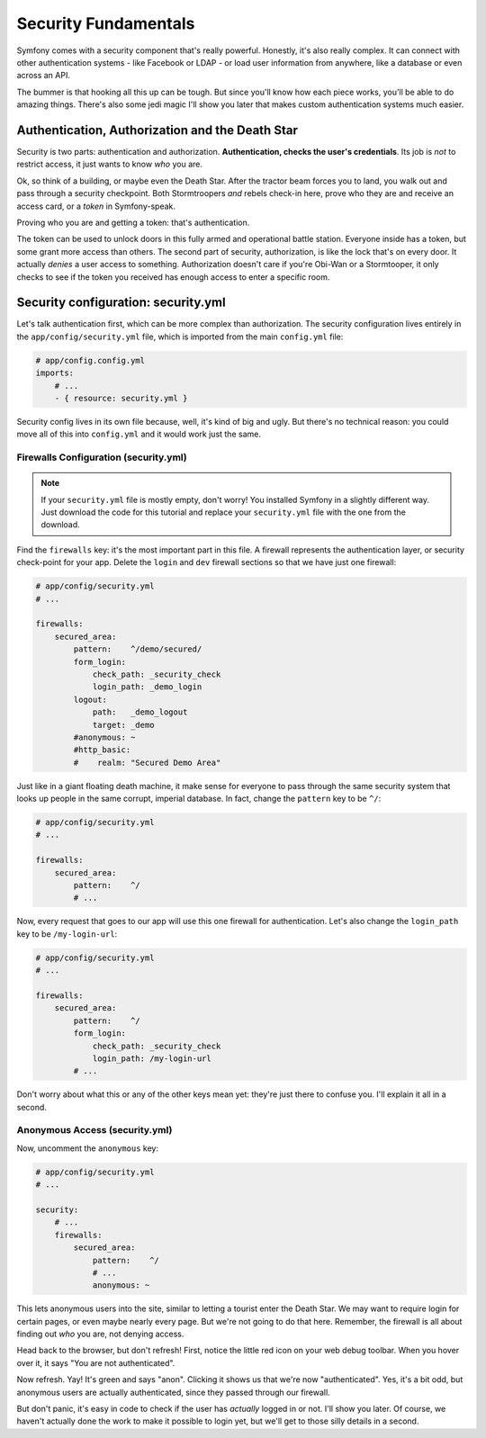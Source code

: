 Security Fundamentals
=====================

Symfony comes with a security component that's really powerful. Honestly,
it's also really complex. It can connect with other authentication systems
- like Facebook or LDAP - or load user information from anywhere, like a
database or even across an API.

The bummer is that hooking all this up can be tough. But since you'll know
how each piece works, you'll be able to do amazing things. There's also some
jedi magic I'll show you later that makes custom authentication systems much easier.

Authentication, Authorization and the Death Star
------------------------------------------------

Security is two parts: authentication and authorization.
**Authentication, checks the user's credentials**. Its job is *not* to restrict
access, it just wants to know *who* you are.

Ok, so think of a building, or maybe even the Death Star. After the tractor
beam forces you to land, you walk out and pass through a security checkpoint.
Both Stormtroopers *and* rebels check-in here, prove who they are and receive
an access card, or a *token* in Symfony-speak.

Proving who you are and getting a token: that's authentication.

The token can be used to unlock doors in this fully armed and operational
battle station. Everyone inside has a token, but some grant more access than
others. The second part of security, authorization, is like the lock that's
on every door. It actually *denies* a user access to something. Authorization
doesn't care if you're Obi-Wan or a Stormtooper, it only checks to see if
the token you received has enough access to enter a specific room.

Security configuration: security.yml
------------------------------------

Let's talk authentication first, which can be more complex than authorization.
The security configuration lives entirely in the ``app/config/security.yml``
file, which is imported from the main ``config.yml`` file:

.. code-block:: yaml

    # app/config.config.yml
    imports:
        # ...
        - { resource: security.yml }

Security config lives in its own file because, well, it's kind of big and
ugly. But there's no technical reason: you could move all of this into ``config.yml``
and it would work just the same.

Firewalls Configuration (security.yml)
~~~~~~~~~~~~~~~~~~~~~~~~~~~~~~~~~~~~~~

.. note::

    If your ``security.yml`` file is mostly empty, don't worry! You installed
    Symfony in a slightly different way. Just download the code for this
    tutorial and replace your ``security.yml`` file with the one from the
    download.

Find the ``firewalls`` key: it's the most important part in this file. A
firewall represents the authentication layer, or security check-point for
your app. Delete the ``login`` and ``dev`` firewall sections so that we have
just one firewall:

.. code-block:: yaml

    # app/config/security.yml
    # ...

    firewalls:
        secured_area:
            pattern:    ^/demo/secured/
            form_login:
                check_path: _security_check
                login_path: _demo_login
            logout:
                path:   _demo_logout
                target: _demo
            #anonymous: ~
            #http_basic:
            #    realm: "Secured Demo Area"

Just like in a giant floating death machine, it make sense for everyone to pass
through the same security system that looks up people in the same corrupt,
imperial database. In fact, change the ``pattern`` key to be ``^/``:

.. code-block:: yaml

    # app/config/security.yml
    # ...

    firewalls:
        secured_area:
            pattern:    ^/
            # ...

Now, every request that goes to our app will use this one firewall for authentication.
Let's also change the ``login_path`` key to be ``/my-login-url``:

.. code-block:: yaml

    # app/config/security.yml
    # ...

    firewalls:
        secured_area:
            pattern:    ^/
            form_login:
                check_path: _security_check
                login_path: /my-login-url
            # ...

Don't worry about what this or any of the other keys mean yet: they're just
there to confuse you. I'll explain it all in a second.

Anonymous Access (security.yml)
~~~~~~~~~~~~~~~~~~~~~~~~~~~~~~~

Now, uncomment the ``anonymous`` key:

.. code-block:: yaml

    # app/config/security.yml
    # ...

    security:
        # ...
        firewalls:
            secured_area:
                pattern:    ^/
                # ...
                anonymous: ~

This lets anonymous users into the site, similar to letting a tourist enter
the Death Star. We may want to require login for certain pages, or even maybe
nearly every page. But we're not going to do that here. Remember, the firewall
is all about finding out *who* you are, not denying access.

Head back to the browser, but don't refresh! First, notice the little red
icon on your web debug toolbar. When you hover over it, it says "You are
not authenticated". 

Now refresh. Yay! It's green and says "anon". Clicking it shows us that we're
now "authenticated". Yes, it's a bit odd, but anonymous users are actually
authenticated, since they passed through our firewall.

But don't panic, it's easy in code to check if the user has *actually* logged
in or not. I'll show you later. Of course, we haven't actually done the work
to make it possible to login yet, but we'll get to those silly details in
a second.

